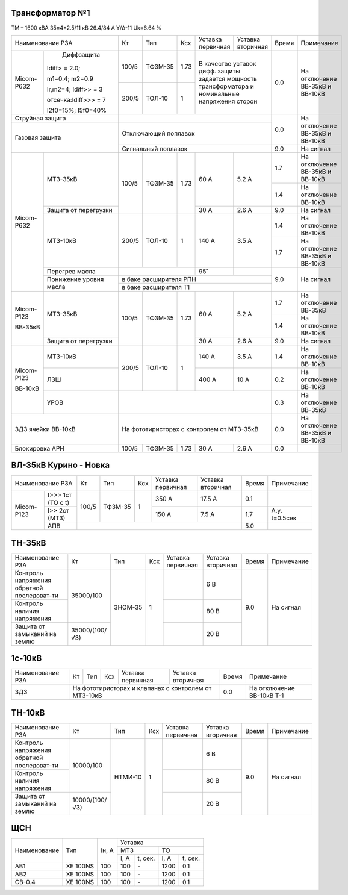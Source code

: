 Трансформатор №1
~~~~~~~~~~~~~~~~

ТМ – 1600 кВА  35±4*2.5/11 кВ
26.4/84 А   Y/Δ-11 Uk=6.64 %

+-------------------------------+-------+-------+-----+------------+-----------+-----+-----------------------+
|Наименование РЗА               | Кт    | Тип   |Ксх  |Уставка     |Уставка    |Время|Примечание             |
|                               |       |       |     |первичная   |вторичная  |     |                       |
+----------+--------------------+-------+-------+-----+------------+-----------+-----+-----------------------+
|Micom-P632| Диффзащита         | 100/5 |ТФЗМ-35| 1.73|В качестве уставок      | 0.0 |На отключение ВВ-35кВ и|
|          |                    |       |       |     |дифф. защиты задается   |     |ВВ-10кВ                |
|          |Idiff> = 2.0;       +-------+-------+-----+мощность трансформатора |     |                       |
|          |                    | 200/5 |ТОЛ-10 |  1  |и номинальные напряжения|     |                       |
|          |m1=0.4; m2=0.9      |       |       |     |сторон                  |     |                       |
|          |                    |       |       |     |                        |     |                       |
|          |Ir,m2=4; Idiff>> = 3|       |       |     |                        |     |                       |
|          |                    |       |       |     |                        |     |                       |
|          |отсечка:Idiff>>> = 7|       |       |     |                        |     |                       |
|          |                    |       |       |     |                        |     |                       |
|          |I2f0=15%; I5f0=40%  |       |       |     |                        |     |                       |
+----------+--------------------+-------+-------+-----+------------------------+-----+-----------------------+
| Струйная защита               |                                              | 0.0 |На отключение ВВ-35кВ и|
+-------------------------------+----------------------------------------------+     |ВВ-10кВ                |
| Газовая защита                | Отключающий поплавок                         |     |                       |
|                               +----------------------------------------------+-----+-----------------------+
|                               | Сигнальный  поплавок                         | 9.0 | На сигнал             |
+----------+--------------------+-------+-------+-----+------------+-----------+-----+-----------------------+
|Micom-P632|МТЗ-35кВ            | 100/5 |ТФЗМ-35| 1.73| 60 А       | 5.2 А     | 1.7 |На отключение ВВ-35кВ и|
|          |                    |       |       |     |            |           |     |ВВ-10кВ                |
|          |                    |       |       |     |            |           +-----+-----------------------+
|          |                    |       |       |     |            |           | 1.4 |На отключение ВВ-10кВ  |
|          +--------------------+       |       |     +------------+-----------+-----+-----------------------+
|          |Защита от перегрузки|       |       |     | 30 А       | 2.6 А     | 9.0 |На сигнал              |
|          +--------------------+-------+-------+-----+------------+-----------+-----+-----------------------+
|          |МТЗ-10кВ            | 200/5 |ТОЛ-10 |  1  | 140 А      | 3.5 А     | 1.4 |На отключение ВВ-10кВ  |
|          |                    |       |       |     |            |           +-----+-----------------------+
|          |                    |       |       |     |            |           | 1.7 |На отключение ВВ-35кВ и|
|          |                    |       |       |     |            |           |     |ВВ-10кВ                |
|          +--------------------+-------+-------+-----+------------+-----------+-----+-----------------------+
|          |Перегрев масла      |                     | 95˚        |           | 9.0 |На сигнал              |
|          +--------------------+---------------------+------------+-----------+     |                       |
|          |Понижение уровня    |в баке расширителя РПН                        |     |                       |
|          |масла               +----------------------------------------------+     |                       |
|          |                    |в баке расширителя Т1                         |     |                       |
+----------+--------------------+-------+-------+-----+------------+-----------+-----+-----------------------+
|Micom-P123|МТЗ-35кВ            | 100/5 |ТФЗМ-35| 1.73| 60 А       | 5.2 А     | 1.7 |На отключение ВВ-35кВ  |
|          |                    |       |       |     |            |           +-----+-----------------------+
|ВВ-35кВ   |                    |       |       |     |            |           | 1.4 |На отключение ВВ-10кВ  |
|          +--------------------+       |       |     +------------+-----------+-----+-----------------------+
|          |Защита от перегрузки|       |       |     | 30 А       | 2.6 А     | 9.0 |На сигнал              |
+----------+--------------------+-------+-------+-----+------------+-----------+-----+-----------------------+
|Micom-P123|МТЗ-10кВ            | 200/5 |ТОЛ-10 |  1  | 140 А      | 3.5 А     | 1.4 |На отключение ВВ-10кВ  |
|          +--------------------+       |       |     +------------+-----------+-----+-----------------------+
|ВВ-10кВ   |ЛЗШ                 |       |       |     | 400 А      | 10 А      | 0.2 |На отключение ВВ-10кВ  |
|          +--------------------+-------+-------+-----+------------+-----------+-----+-----------------------+
|          |УРОВ                |                                              | 0.3 |На отключение ВВ-35кВ  |
+----------+--------------------+----------------------------------------------+-----+-----------------------+
|ЗДЗ ячейки ВВ-10кВ             |На фототиристорах с контролем от МТЗ-35кВ     | 0.0 |На отключение ВВ-35кВ и|
|                               |                                              |     |ВВ-10кВ                |
+-------------------------------+-------+-------+-----+------------+-----------+-----+-----------------------+
|Блокировка АРН                 | 100/5 |ТФЗМ-35| 1.73| 30 А       | 2.6 А     | 0.0 |                       |
+-------------------------------+-------+-------+-----+------------+-----------+-----+-----------------------+

ВЛ-35кВ Курино - Новка
~~~~~~~~~~~~~~~~~~~~~~

+----------------------------+------+-------+---+---------+---------+-----+-------------+
|Наименование РЗА            | Кт   | Тип   |Ксх|Уставка  |Уставка  |Время|Примечание   |
|                            |      |       |   |первичная|вторичная|     |             |
+----------+-----------------+------+-------+---+---------+---------+-----+-------------+
|Micom-P123|I>>> 1ст (ТО с t)| 100/5|ТФЗМ-35| 1 | 350 А   | 17.5 А  | 0.1 |             |
|          +-----------------+      |       |   +---------+---------+-----+-------------+
|          |I>> 2ст (МТЗ)    |      |       |   | 150 А   | 7.5 А   | 1.7 |А.у. t=0.5сек|
|          +-----------------+------+-------+---+---------+---------+-----+-------------+
|          |АПВ              |                                      | 5.0 |             |
+----------+-----------------+--------------------------------------+-----+-------------+

ТН-35кВ
~~~~~~~

+----------------------+--------------+-------+---+---------+---------+-----+----------+
|Наименование РЗА      | Кт           | Тип   |Ксх|Уставка  |Уставка  |Время|Примечание|
|                      |              |       |   |первичная|вторичная|     |          |
+----------------------+--------------+-------+---+---------+---------+-----+----------+
|Контроль напряжения   |35000/100     |ЗНОМ-35| 1 |         | 6 В     | 9.0 |На сигнал |
|обратной последоват-ти|              |       |   |         |         |     |          |
+----------------------+              |       |   +---------+---------+     |          |
|Контроль наличия      |              |       |   |         | 80 В    |     |          |
|напряжения            |              |       |   |         |         |     |          |
+----------------------+--------------+       |   +---------+---------+     |          |
|Защита от замыканий   |35000/(100/√3)|       |   |         | 20 В    |     |          |
|на землю              |              |       |   |         |         |     |          |
+----------------------+--------------+-------+---+---------+---------+-----+----------+

1с-10кВ
~~~~~~~

+----------------------+----+------+---+---------+---------+-----+-------------------------+
|Наименование РЗА      | Кт | Тип  |Ксх|Уставка  |Уставка  |Время|Примечание               |
|                      |    |      |   |первичная|вторичная|     |                         |
+----------------------+----+------+---+---------+---------+-----+-------------------------+
|ЗДЗ                   |На фототиристорах и клапанах с     | 0.0 |На отключение ВВ-10кВ Т-1|
|                      |контролем от МТЗ-10кВ              |     |                         |
+----------------------+----+------+---+---------+---------+-----+-------------------------+

ТН-10кВ
~~~~~~~

+----------------------+--------------+-------+---+---------+---------+-----+----------+
|Наименование РЗА      | Кт           | Тип   |Ксх|Уставка  |Уставка  |Время|Примечание|
|                      |              |       |   |первичная|вторичная|     |          |
+----------------------+--------------+-------+---+---------+---------+-----+----------+
|Контроль напряжения   |10000/100     |НТМИ-10| 1 |         | 6 В     | 9.0 |На сигнал |
|обратной последоват-ти|              |       |   |         |         |     |          |
+----------------------+              |       |   +---------+---------+     |          |
|Контроль наличия      |              |       |   |         | 80 В    |     |          |
|напряжения            |              |       |   |         |         |     |          |
+----------------------+--------------+       |   +---------+---------+     |          |
|Защита от замыканий   |10000/(100/√3)|       |   |         | 20 В    |     |          |
|на землю              |              |       |   |         |         |     |          |
+----------------------+--------------+-------+---+---------+---------+-----+----------+

ЩСН
~~~

+------------+--------+-------+---------------------------+
|Наименование| Тип    | Iн, А |Уставка                    |
|            |        |       +-------------+-------------+
|            |        |       |МТЗ          |ТО           |
|            |        |       +-----+-------+-----+-------+
|            |        |       |I, A |t, сек.|I, A |t, сек.|
+------------+--------+-------+-----+-------+-----+-------+
|АВ1         |ХЕ 100NS|100    |100  |`-`    |1200 |0.1    |
+------------+--------+-------+-----+-------+-----+-------+
|АВ2         |ХЕ 100NS|100    |100  |`-`    |1200 |0.1    |
+------------+--------+-------+-----+-------+-----+-------+
|СВ-0.4      |ХЕ 100NS|100    |100  |`-`    |1200 |0.1    |
+------------+--------+-------+-----+-------+-----+-------+